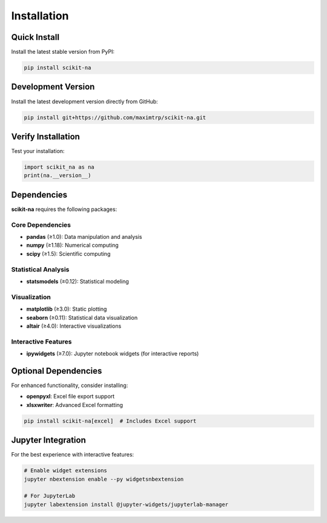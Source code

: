 Installation
============

Quick Install
~~~~~~~~~~~~~

Install the latest stable version from PyPI:

.. code-block:: bash

   pip install scikit-na

Development Version
~~~~~~~~~~~~~~~~~~~

Install the latest development version directly from GitHub:

.. code-block:: bash

   pip install git+https://github.com/maximtrp/scikit-na.git

Verify Installation
~~~~~~~~~~~~~~~~~~~

Test your installation:

.. code-block:: python

   import scikit_na as na
   print(na.__version__)

Dependencies
~~~~~~~~~~~~

**scikit-na** requires the following packages:

Core Dependencies
-----------------
* **pandas** (≥1.0): Data manipulation and analysis
* **numpy** (≥1.18): Numerical computing
* **scipy** (≥1.5): Scientific computing

Statistical Analysis
--------------------
* **statsmodels** (≥0.12): Statistical modeling

Visualization
-------------
* **matplotlib** (≥3.0): Static plotting
* **seaborn** (≥0.11): Statistical data visualization
* **altair** (≥4.0): Interactive visualizations

Interactive Features
--------------------
* **ipywidgets** (≥7.0): Jupyter notebook widgets (for interactive reports)

Optional Dependencies
~~~~~~~~~~~~~~~~~~~~~

For enhanced functionality, consider installing:

* **openpyxl**: Excel file export support
* **xlsxwriter**: Advanced Excel formatting

.. code-block:: bash

   pip install scikit-na[excel]  # Includes Excel support

Jupyter Integration
~~~~~~~~~~~~~~~~~~~

For the best experience with interactive features:

.. code-block:: bash

   # Enable widget extensions
   jupyter nbextension enable --py widgetsnbextension

   # For JupyterLab
   jupyter labextension install @jupyter-widgets/jupyterlab-manager